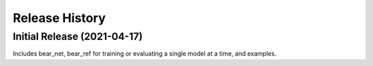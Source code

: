 ===============
Release History
===============

Initial Release (2021-04-17)
----------------------------
Includes bear_net, bear_ref for training or evaluating a single model at a time, and examples.